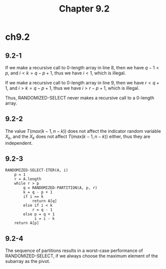 #+TITLE: Chapter 9.2

* ch9.2
** 9.2-1
   If we make a recursive call to \(0\)-length array in line 8, then we have
   \(q - 1 < p\), and \(i < k = q - p + 1\), thus we have \(i < 1\), which is
   illegal.

   If we make a recursive call to \(0\)-length array in line 9, then we have
   \(r < q + 1\), and \(i > k = q - p + 1\), thus we have \(i > r - p + 1\),
   which is illegal.

   Thus, RANDOMIZED-SELECT never makes a recursive call to a \(0\)-length array.
** 9.2-2
   The value \(T(max(k-1,n-k))\) does not affect the indicator random variable
   \(X_k\), and the \(X_k\) does not affect \(T(max(k-1,n-k))\) either, thus
   they are independent.
** 9.2-3
   #+BEGIN_SRC
   RANDOMIZED-SELECT-ITER(A, i)
       p = 1
       r = A.length
       while r > p
           q = RANDOMIZED-PARTITION(A, p, r)
           k = q - p + 1
           if i == k
               return A[q]
           else if i < k
               r = q - 1
           else p = q + 1
                i = i - k
       return A[p]
   #+END_SRC
** 9.2-4
   The sequence of partitions results in a worst-case performance of
   RANDOMIZED-SELECT, if we always choose the maximum element of the subarray
   as the pivot.
